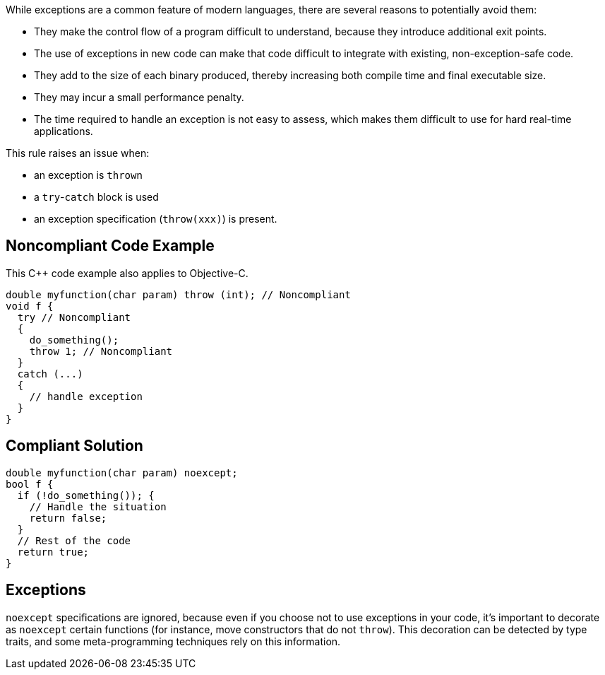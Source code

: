 While exceptions are a common feature of modern languages, there are several reasons to potentially avoid them:

* They make the control flow of a program difficult to understand, because they introduce additional exit points.
* The use of exceptions in new code can make that code difficult to integrate with existing, non-exception-safe code. 
* They add to the size of each binary produced, thereby increasing both compile time and final executable size.
* They may incur a small performance penalty.
* The time required to handle an exception is not easy to assess, which makes them difficult to use for hard real-time applications. 

This rule raises an issue when: 

* an exception is ``++throw++``n
* a ``++try++``-``++catch++`` block is used
* an exception specification (``++throw(xxx)++``) is present.

== Noncompliant Code Example

This {cpp} code example also applies to Objective-C.

----
double myfunction(char param) throw (int); // Noncompliant
void f {
  try // Noncompliant
  {
    do_something();
    throw 1; // Noncompliant
  }
  catch (...)
  {
    // handle exception
  }
}
----

== Compliant Solution

----
double myfunction(char param) noexcept;
bool f {
  if (!do_something()); {
    // Handle the situation
    return false;
  }
  // Rest of the code
  return true;
}
----

== Exceptions

``++noexcept++`` specifications are ignored, because even if you choose not to use exceptions in your code, it's important to decorate as ``++noexcept++`` certain functions (for instance, move constructors that do not ``++throw++``). This decoration can be detected by type traits, and some meta-programming techniques rely on this information.
